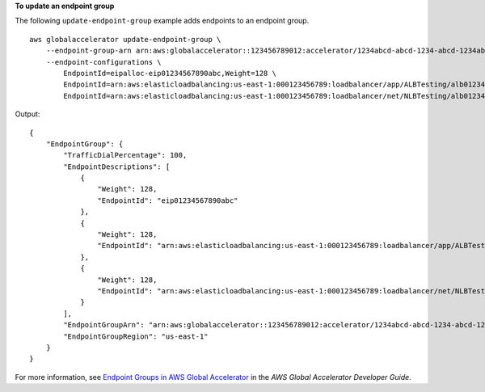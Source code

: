 **To update an endpoint group**

The following ``update-endpoint-group`` example adds endpoints to an endpoint group. ::

    aws globalaccelerator update-endpoint-group \
        --endpoint-group-arn arn:aws:globalaccelerator::123456789012:accelerator/1234abcd-abcd-1234-abcd-1234abcdefgh/listener/6789vxyz-vxyz-6789-vxyz-6789lmnopqrs/endpoint-group/ab88888example \
        --endpoint-configurations \ 
            EndpointId=eipalloc-eip01234567890abc,Weight=128 \
            EndpointId=arn:aws:elasticloadbalancing:us-east-1:000123456789:loadbalancer/app/ALBTesting/alb01234567890xyz,Weight=128 \
            EndpointId=arn:aws:elasticloadbalancing:us-east-1:000123456789:loadbalancer/net/NLBTesting/alb01234567890qrs,Weight=128

Output::

    {
        "EndpointGroup": {
            "TrafficDialPercentage": 100,
            "EndpointDescriptions": [
                {
                    "Weight": 128,
                    "EndpointId": "eip01234567890abc"
                },
                {
                    "Weight": 128,
                    "EndpointId": "arn:aws:elasticloadbalancing:us-east-1:000123456789:loadbalancer/app/ALBTesting/alb01234567890xyz"
                },
                {
                    "Weight": 128,
                    "EndpointId": "arn:aws:elasticloadbalancing:us-east-1:000123456789:loadbalancer/net/NLBTesting/alb01234567890qrs"
                }
            ],
            "EndpointGroupArn": "arn:aws:globalaccelerator::123456789012:accelerator/1234abcd-abcd-1234-abcd-1234abcdefgh/listener/6789vxyz-vxyz-6789-vxyz-6789lmnopqrs/endpoint-group/4321abcd-abcd-4321-abcd-4321abcdefg",
            "EndpointGroupRegion": "us-east-1"
        }
    }

For more information, see `Endpoint Groups in AWS Global Accelerator <https://docs.aws.amazon.com/global-accelerator/latest/dg/about-endpoint-groups.html>`__ in the *AWS Global Accelerator Developer Guide*.

